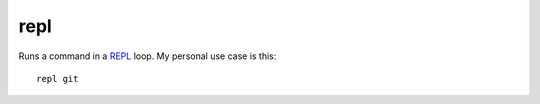 repl
====

Runs a command in a `REPL
<https://en.wikipedia.org/wiki/Read-eval-print_loop>`_ loop. My personal use
case is this::

   repl git
